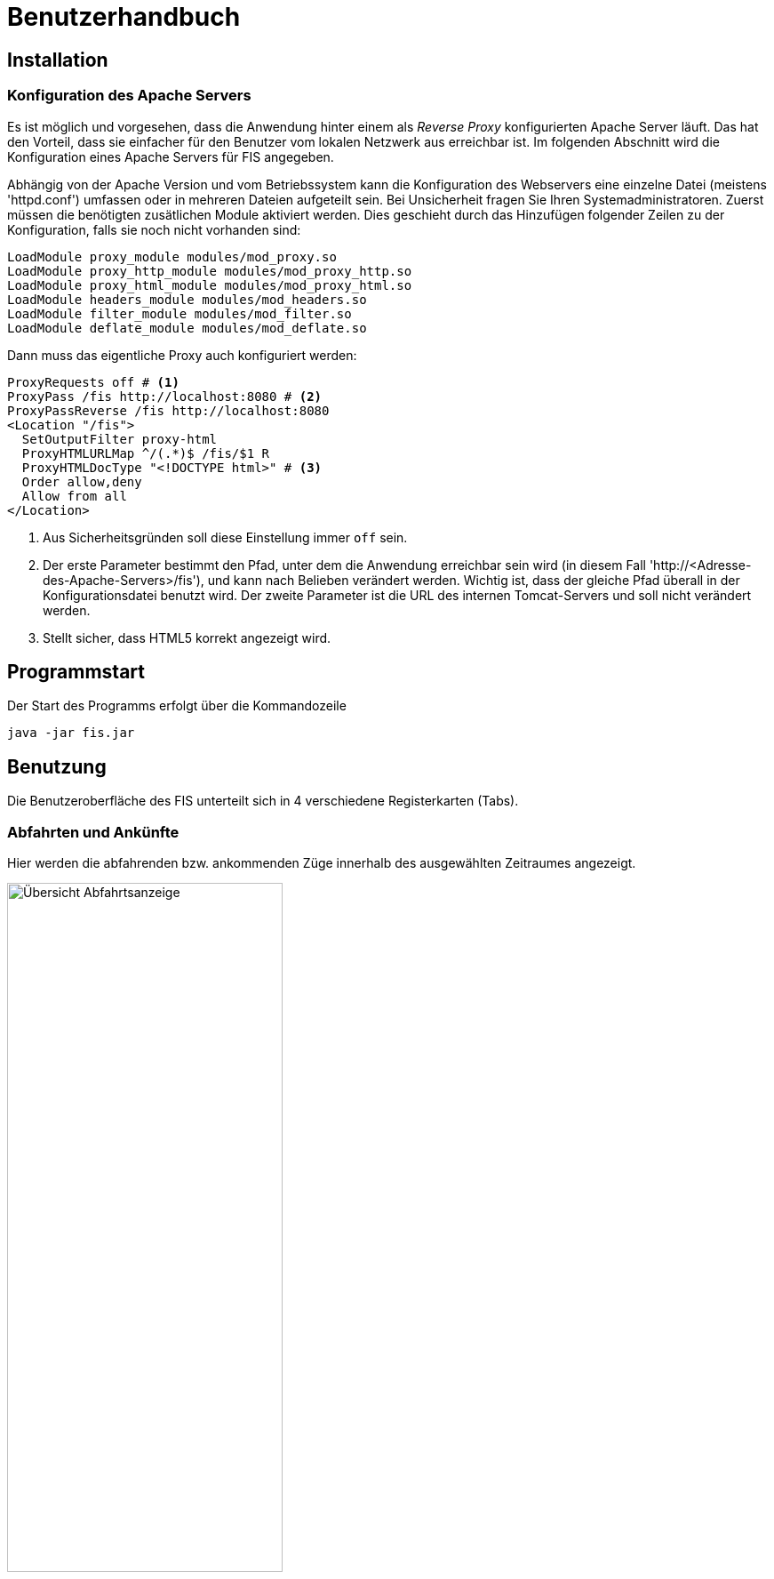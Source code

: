= Benutzerhandbuch

:imagesdir: benutzerhandbuch

== Installation
=== Konfiguration des Apache Servers
Es ist möglich und vorgesehen, dass die Anwendung hinter einem als _Reverse Proxy_ konfigurierten Apache Server läuft. Das hat den Vorteil, dass sie einfacher für den Benutzer vom lokalen Netzwerk aus erreichbar ist. Im folgenden Abschnitt wird die Konfiguration eines Apache Servers für FIS angegeben.

Abhängig von der Apache Version und vom Betriebssystem kann die Konfiguration des Webservers eine einzelne Datei (meistens 'httpd.conf') umfassen  oder in mehreren Dateien aufgeteilt sein. Bei Unsicherheit fragen Sie Ihren Systemadministratoren. Zuerst müssen die benötigten zusätlichen Module aktiviert werden. Dies geschieht durch das Hinzufügen folgender Zeilen zu der Konfiguration, falls sie noch nicht vorhanden sind:

[source,conf]
----
LoadModule proxy_module modules/mod_proxy.so
LoadModule proxy_http_module modules/mod_proxy_http.so
LoadModule proxy_html_module modules/mod_proxy_html.so
LoadModule headers_module modules/mod_headers.so
LoadModule filter_module modules/mod_filter.so
LoadModule deflate_module modules/mod_deflate.so
----

Dann muss das eigentliche Proxy auch konfiguriert werden:

[source,conf]
----
ProxyRequests off # <1>
ProxyPass /fis http://localhost:8080 # <2>
ProxyPassReverse /fis http://localhost:8080
<Location "/fis">
  SetOutputFilter proxy-html
  ProxyHTMLURLMap ^/(.*)$ /fis/$1 R
  ProxyHTMLDocType "<!DOCTYPE html>" # <3>
  Order allow,deny
  Allow from all
</Location>
----
<1> Aus Sicherheitsgründen soll diese Einstellung immer `off` sein.
<2> Der erste Parameter bestimmt den Pfad, unter dem die Anwendung erreichbar sein wird (in diesem Fall 'http://<Adresse-des-Apache-Servers>/fis'), und kann nach Belieben verändert werden. Wichtig ist, dass der gleiche Pfad überall in der Konfigurationsdatei  benutzt wird. Der zweite Parameter ist die URL des internen Tomcat-Servers und soll nicht verändert werden.
<3> Stellt sicher, dass HTML5 korrekt angezeigt wird.


== Programmstart

Der Start des Programms erfolgt über die Kommandozeile

[source,conf]
----
java -jar fis.jar
----



== Benutzung
Die Benutzeroberfläche des FIS unterteilt sich in 4 verschiedene Registerkarten (Tabs).

=== Abfahrten und Ankünfte

Hier werden die abfahrenden bzw. ankommenden Züge innerhalb des ausgewählten Zeitraumes angezeigt.

image::dep_1.png[Übersicht Abfahrtsanzeige, 60%, title="Übersicht Abfahrtsanzeige"]


Am Anfang muss ein Bahnhof ausgewählt werden, für den die Anzeige erfolgen soll. Das Auswählen des Bahnhofs geschieht über die Suchleiste am oberen Bildschirmrand. Durch einen Klick auf den Pfeil rechts von der Suche erhält man eine Liste von allen verfügbaren Bahnhöfen. Der entsprechende Bahnhof muss dann nur noch angeklickt werden.
Alternativ kann der Name des Bahnhofs auch in die Suchmaske eingefügt werden. Es werden dann passende Bahnhöfe vorgeschlagen. Ein Klick auf "Anzeigen" oder die Enter-Taste wählen in diesem Fall den Bahnhof aus.

image::dep_3.png[Suchmaske, 100%, title="Suchmaske"]


Hier werden die Filterfunktionen angewendet. Man kann den Zeitraum auswählen, in dem die Abfahrten bzw. Ankünfte angezeigt werden Standardmäßig ist ein Zeitraum von 2 Stunden ausgehend von der aktuellen Laborzeit eingestellt. Zudem werden die anzuzeigenden Zugtypen ausgewählt. Es werden nur Passagierzugtypen zur Auswahl gestellt (nur relevant, wenn von einem Offline-Fahrplan gelesen wird).

image::filter.png[Filter, 50%, title="Filter"]

Die Abfahrten bzw. Ankünfte werden in Form einer Tabelle ausgegeben. Angezeigt werden die Ankunfts- bzw. Abfahrtszeit, die jeweilige Zugnummer, die Richtung/Herkunft des Zuges (der Start- oder Endbahnhof wird dabei markiert), der Gleis und - falls verfügbar - die aktuelle den Zug betreffende Meldung. 

Ein Klick auf die Zugnummer wechselt dabei in den Zugnummern-Tab und zeigt den entsprechenden Zuglauf an. Analog gilt dies für die Bahnhöfe in der Richtungsanzeige (aus dem Abfahrtstab wechselt man in den Abfahrtstab des angeklickten Bahnhofs, selbiges gilt für den Ankunftstab).


image::dep_tab.png[Tabelle Abfahrten, 100%, title="Tabelle Abfahrten"]

Beim Wechsel zwischen Ankunfts- und Abfahrtstab bleibt der ausgewählte Bahnhof bestehen. Ein Wechsel zum Liniennetz-Tab markiert den aktuellen Bahnhof auf der Karte und hebt die dazugehörigen Zugläufe farblich hervor.

=== Zugnummer

Hier kann man Züge nach der Zugnummer suchen und sich den entsprechenden Zuglauf anzeigen lassen. Die Sucheingabe funktioniert dabei im Grunde so wie bereits in den Abfahrts- und Ankunftstabs, nur dass hier eine Liste von Zugnummern angezeigt bzw. nach einer Zugnummer gesucht wird

image::trainNr_search.png[Suchmaske Zugnummer, 80%, title="Suchmaske Zugnummer"]


In der Ausgabetabelle werden für den ausgewählten Zug alle angefahrenen Bahnhöfe chronologisch aufgelistet (d.h. Start- bis Zielbahnhof), sowie die jeweiligen Ankunfts- und Abfahrtszeiten, der Bahnhof, der Gleis, sowie die eventuelle aktuelle Meldung angezeigt. Ein Klick auf einen Bahnhof führt zur Abfahrtsanzeige des Bahnhofs.

image::trainNr_tab.png[Tabelle Zuglauf, 80%, title="Tabelle Zuglauf"]


=== Liniennetz

Hier wird eine Karte des Netzes angezeigt, falls Koordinaten verfügbar sind.

image::graphtab.png[Liniennetz-Tab, 80%, title="Liniennetz-Tab"]

Falls vorher ein Bahnhof ausgewählt wurde, wird dieser farblich markiert. Ebenfalls markiert werden alle Zugläufe, die den ausgewählten Bahnhof beinhalten.

Es ist zudem möglich, die angezeigten Bahnhöfe anzuklicken. In diesem Fall wird dann in die entsprechende Abfahrtsanzeige gewechselt.
